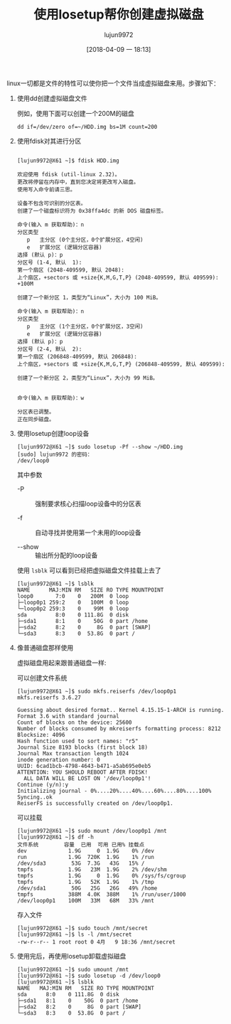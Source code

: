 #+TITLE: 使用losetup帮你创建虚拟磁盘
#+AUTHOR: lujun9972
#+TAGS: linux和它的小伙伴
#+DATE: [2018-04-09 一 18:13]
#+LANGUAGE:  zh-CN
#+OPTIONS:  H:6 num:nil toc:t \n:nil ::t |:t ^:nil -:nil f:t *:t <:nil

linux一切都是文件的特性可以使你把一个文件当成虚拟磁盘来用。步骤如下：

1. 使用dd创建虚拟磁盘文件

   例如，使用下面可以创建一个200M的磁盘
   #+BEGIN_SRC shell
     dd if=/dev/zero of=~/HDD.img bs=1M count=200
   #+END_SRC


1. 使用fdisk对其进行分区
   
   #+BEGIN_EXAMPLE

     [lujun9972@X61 ~]$ fdisk HDD.img

     欢迎使用 fdisk (util-linux 2.32)。
     更改将停留在内存中，直到您决定将更改写入磁盘。
     使用写入命令前请三思。

     设备不包含可识别的分区表。
     创建了一个磁盘标识符为 0x38ffa4dc 的新 DOS 磁盘标签。

     命令(输入 m 获取帮助)：n
     分区类型
        p   主分区 (0个主分区，0个扩展分区，4空闲)
        e   扩展分区 (逻辑分区容器)
     选择 (默认 p)：p
     分区号 (1-4, 默认  1): 
     第一个扇区 (2048-409599, 默认 2048): 
     上个扇区，+sectors 或 +size{K,M,G,T,P} (2048-409599, 默认 409599): +100M

     创建了一个新分区 1，类型为“Linux”，大小为 100 MiB。

     命令(输入 m 获取帮助)：n
     分区类型
        p   主分区 (1个主分区，0个扩展分区，3空闲)
        e   扩展分区 (逻辑分区容器)
     选择 (默认 p)：p
     分区号 (2-4, 默认  2): 
     第一个扇区 (206848-409599, 默认 206848): 
     上个扇区，+sectors 或 +size{K,M,G,T,P} (206848-409599, 默认 409599): 

     创建了一个新分区 2，类型为“Linux”，大小为 99 MiB。


     命令(输入 m 获取帮助)：w

     分区表已调整。
     正在同步磁盘。
   #+END_EXAMPLE

2. 使用losetup创建loop设备
   
   #+BEGIN_EXAMPLE
     [lujun9972@X61 ~]$ sudo losetup -Pf --show ~/HDD.img
     [sudo] lujun9972 的密码：
     /dev/loop0
   #+END_EXAMPLE
   
   其中参数

   + -P :: 强制要求核心扫描loop设备中的分区表

   + -f :: 自动寻找并使用第一个未用的loop设备

   + --show :: 输出所分配的loop设备

   使用 =lsblk= 可以看到已经把虚拟磁盘文件挂载上去了
   #+BEGIN_EXAMPLE
     [lujun9972@X61 ~]$ lsblk
     NAME      MAJ:MIN RM   SIZE RO TYPE MOUNTPOINT
     loop0       7:0    0   200M  0 loop 
     ├─loop0p1 259:2    0   100M  0 loop 
     └─loop0p2 259:3    0    99M  0 loop 
     sda         8:0    0 111.8G  0 disk 
     ├─sda1      8:1    0    50G  0 part /home
     ├─sda2      8:2    0     8G  0 part [SWAP]
     └─sda3      8:3    0  53.8G  0 part /
   #+END_EXAMPLE

3. 像普通磁盘那样使用

   虚拟磁盘用起来跟普通磁盘一样:

   可以创建文件系统
   #+BEGIN_EXAMPLE
     [lujun9972@X61 ~]$ sudo mkfs.reiserfs /dev/loop0p1 
     mkfs.reiserfs 3.6.27

     Guessing about desired format.. Kernel 4.15.15-1-ARCH is running.
     Format 3.6 with standard journal
     Count of blocks on the device: 25600
     Number of blocks consumed by mkreiserfs formatting process: 8212
     Blocksize: 4096
     Hash function used to sort names: "r5"
     Journal Size 8193 blocks (first block 18)
     Journal Max transaction length 1024
     inode generation number: 0
     UUID: 6cad1bcb-4798-4643-b471-a5ab695e0eb5
     ATTENTION: YOU SHOULD REBOOT AFTER FDISK!
       ALL DATA WILL BE LOST ON '/dev/loop0p1'!
     Continue (y/n):y
     Initializing journal - 0%....20%....40%....60%....80%....100%
     Syncing..ok
     ReiserFS is successfully created on /dev/loop0p1.
   #+END_EXAMPLE

   可以挂载
   #+BEGIN_EXAMPLE
     [lujun9972@X61 ~]$ sudo mount /dev/loop0p1 /mnt
     [lujun9972@X61 ~]$ df -h
     文件系统        容量  已用  可用 已用% 挂载点
     dev             1.9G     0  1.9G    0% /dev
     run             1.9G  720K  1.9G    1% /run
     /dev/sda3        53G  7.3G   43G   15% /
     tmpfs           1.9G   23M  1.9G    2% /dev/shm
     tmpfs           1.9G     0  1.9G    0% /sys/fs/cgroup
     tmpfs           1.9G   52K  1.9G    1% /tmp
     /dev/sda1        50G   25G   26G   49% /home
     tmpfs           388M  4.0K  388M    1% /run/user/1000
     /dev/loop0p1    100M   33M   68M   33% /mnt
   #+END_EXAMPLE

   存入文件
   #+BEGIN_EXAMPLE
     [lujun9972@X61 ~]$ sudo touch /mnt/secret
     [lujun9972@X61 ~]$ ls -l /mnt/secret 
     -rw-r--r-- 1 root root 0 4月   9 18:36 /mnt/secret
   #+END_EXAMPLE

4. 使用完后，再使用losetup卸载虚拟磁盘
   #+BEGIN_EXAMPLE
     [lujun9972@X61 ~]$ sudo umount /mnt
     [lujun9972@X61 ~]$ sudo losetup -d /dev/loop0 
     [lujun9972@X61 ~]$ lsblk
     NAME   MAJ:MIN RM   SIZE RO TYPE MOUNTPOINT
     sda      8:0    0 111.8G  0 disk 
     ├─sda1   8:1    0    50G  0 part /home
     ├─sda2   8:2    0     8G  0 part [SWAP]
     └─sda3   8:3    0  53.8G  0 part /
   #+END_EXAMPLE
